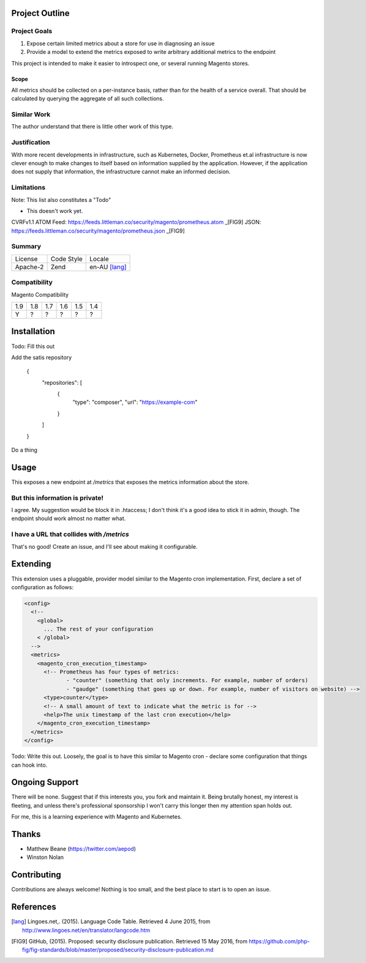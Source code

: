 Project Outline
----------------

Project Goals
'''''''''''''

1. Expose certain limited metrics about a store for use in diagnosing an issue
2. Provide a model to extend the metrics exposed to write arbitrary additional metrics to the endpoint

This project is intended to make it easier to introspect one, or several running Magento stores.

Scope
"""""

All metrics should be collected on a per-instance basis, rather than for the health of a service overall. That should be calculated by querying the aggregate of all such collections.

Similar Work
''''''''''''

The author understand that there is little other work of this type.

Justification
'''''''''''''

With more recent developments in infrastructure, such as Kubernetes, Docker, Prometheus et.al infrastructure is now clever enough to make changes to itself based on information supplied by the application. However, if the application does not supply that information, the infrastructure cannot make an informed decision.

Limitations
'''''''''''

Note: This list also constitutes a "Todo"

- This doesn't work yet.

CVRFv1.1 ATOM Feed: https://feeds.littleman.co/security/magento/prometheus.atom _[FIG9]
JSON: https://feeds.littleman.co/security/magento/prometheus.json _[FIG9]

Summary
'''''''

============= ============ ==============
License       Code Style   Locale
------------- ------------ --------------
Apache-2      Zend         en-AU [lang]_
============= ============ ==============

Compatibility
'''''''''''''

Magento  Compatibility

===== ===== ===== ===== ===== =====
 1.9   1.8   1.7   1.6   1.5   1.4
----- ----- ----- ----- ----- -----
  Y     ?     ?     ?     ?     ?
===== ===== ===== ===== ===== =====

Installation
-------------

Todo: Fill this out

Add the satis repository

    .. code::
    {
       "repositories": [
           {
               "type": "composer",
               "url": "https://example-com"
           }
       ]
    }

Do a thing

Usage
-----

This exposes a new endpoint at `/metrics` that exposes the metrics information about the store.

But this information is private!
''''''''''''''''''''''''''''''''

I agree. My suggestion would be block it in .htaccess; I don't think it's a good idea to stick it in admin, though. The endpoint should work almost no matter what.

I have a URL that collides with `/metrics`
''''''''''''''''''''''''''''''''''''''''''

That's no good! Create an issue, and I'll see about making it configurable.

Extending
---------

This extension uses a pluggable, provider model similar to the Magento cron implementation. First, declare a set of configuration as follows:

.. Code:: ReST

  <config>
    <!--
      <global>
        ... The rest of your configuration
      < /global>
    -->
    <metrics>
      <magento_cron_execution_timestamp>
        <!-- Prometheus has four types of metrics:
               - "counter" (something that only increments. For example, number of orders)
               - "gaudge" (something that goes up or down. For example, number of visitors on website) -->
        <type>counter</type>
        <!-- A small amount of text to indicate what the metric is for -->
        <help>The unix timestamp of the last cron execution</help>
      </magento_cron_execution_timestamp>
    </metrics>
  </config>

Todo: Write this out. Loosely, the goal is to have this similar to Magento cron - declare some configuration that things can hook into.

Ongoing Support
---------------

There will be none. Suggest that if this interests you, you fork and maintain it. Being brutally honest, my interest is fleeting, and unless there's professional sponsorship I won't carry this longer then my attention span holds out.

For me, this is a learning experience with Magento and Kubernetes.

Thanks
------

- Matthew Beane (https://twitter.com/aepod)
- Winston Nolan

Contributing
------------

Contributions are always welcome! Nothing is too small, and the best place to start is to open an issue.

References
-----------

.. [lang] Lingoes.net,. (2015). Language Code Table. Retrieved 4 June 2015, from http://www.lingoes.net/en/translator/langcode.htm
.. [FIG9] GitHub, (2015). Proposed: security disclosure publication. Retrieved 15 May 2016, from https://github.com/php-fig/fig-standards/blob/master/proposed/security-disclosure-publication.md

